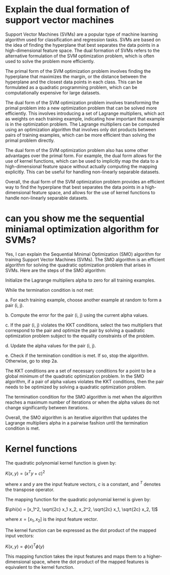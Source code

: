 
* Explain the dual formation of  support vector machines
Support Vector Machines (SVMs) are a popular type of machine learning algorithm used for classification and regression tasks. SVMs are based on the idea of finding the hyperplane that best separates the data points in a high-dimensional feature space. The dual formation of SVMs refers to the alternative formulation of the SVM optimization problem, which is often used to solve the problem more efficiently.

The primal form of the SVM optimization problem involves finding the hyperplane that maximizes the margin, or the distance between the hyperplane and the closest data points in each class. This can be formulated as a quadratic programming problem, which can be computationally expensive for large datasets.

The dual form of the SVM optimization problem involves transforming the primal problem into a new optimization problem that can be solved more efficiently. This involves introducing a set of Lagrange multipliers, which act as weights on each training example, indicating how important that example is in the optimization problem. The Lagrange multipliers can be computed using an optimization algorithm that involves only dot products between pairs of training examples, which can be more efficient than solving the primal problem directly.

The dual form of the SVM optimization problem also has some other advantages over the primal form. For example, the dual form allows for the use of kernel functions, which can be used to implicitly map the data to a high-dimensional feature space without actually computing the mapping explicitly. This can be useful for handling non-linearly separable datasets.

Overall, the dual form of the SVM optimization problem provides an efficient way to find the hyperplane that best separates the data points in a high-dimensional feature space, and allows for the use of kernel functions to handle non-linearly separable datasets.
* can you show me the sequential miniamal optimization algorithm for SVMs?
Yes, I can explain the Sequential Minimal Optimization (SMO) algorithm for training Support Vector Machines (SVMs). The SMO algorithm is an efficient algorithm for solving the quadratic optimization problem that arises in SVMs. Here are the steps of the SMO algorithm:

    Initialize the Lagrange multipliers alpha to zero for all training examples.

    While the termination condition is not met:

    a. For each training example, choose another example at random to form a pair (i, j).

    b. Compute the error for the pair (i, j) using the current alpha values.

    c. If the pair (i, j) violates the KKT conditions, select the two multipliers that correspond to the pair and optimize the pair by solving a quadratic optimization problem subject to the equality constraints of the problem.

    d. Update the alpha values for the pair (i, j).

    e. Check if the termination condition is met. If so, stop the algorithm. Otherwise, go to step 2a.

The KKT conditions are a set of necessary conditions for a point to be a global minimum of the quadratic optimization problem. In the SMO algorithm, if a pair of alpha values violates the KKT conditions, then the pair needs to be optimized by solving a quadratic optimization problem.

The termination condition for the SMO algorithm is met when the algorithm reaches a maximum number of iterations or when the alpha values do not change significantly between iterations.

Overall, the SMO algorithm is an iterative algorithm that updates the Lagrange multipliers alpha in a pairwise fashion until the termination condition is met.
* Kernel functions
The quadratic polynomial kernel function is given by:

$K(x, y) = (x^T y + c)^2$

where $x$ and $y$ are the input feature vectors, $c$ is a constant, and $^T$ denotes the transpose operator.

The mapping function for the quadratic polynomial kernel is given by:

$\phi(x) = [x_1^2, \sqrt{2c} x_1 x_2, x_2^2, \sqrt{2c} x_1, \sqrt{2c} x_2, 1]$

where $x = [x_1, x_2]$ is the input feature vector.

The kernel function can be expressed as the dot product of the mapped input vectors:

$K(x, y) = \phi(x)^T \phi(y)$

This mapping function takes the input features and maps them to a higher-dimensional space, where the dot product of the mapped features is equivalent to the kernel function.
